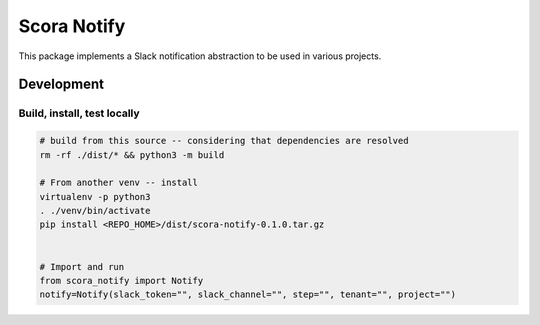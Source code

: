 Scora Notify
=============================
This package implements a Slack notification abstraction to be used in various projects.


Development
-----------------------------


Build, install, test locally
^^^^^^^^^^^^^^^^^^^^^^^^^^^^^

.. code-block:: bash

    # build from this source -- considering that dependencies are resolved
    rm -rf ./dist/* && python3 -m build

    # From another venv -- install 
    virtualenv -p python3
    . ./venv/bin/activate
    pip install <REPO_HOME>/dist/scora-notify-0.1.0.tar.gz 


    # Import and run
    from scora_notify import Notify 
    notify=Notify(slack_token="", slack_channel="", step="", tenant="", project="")

